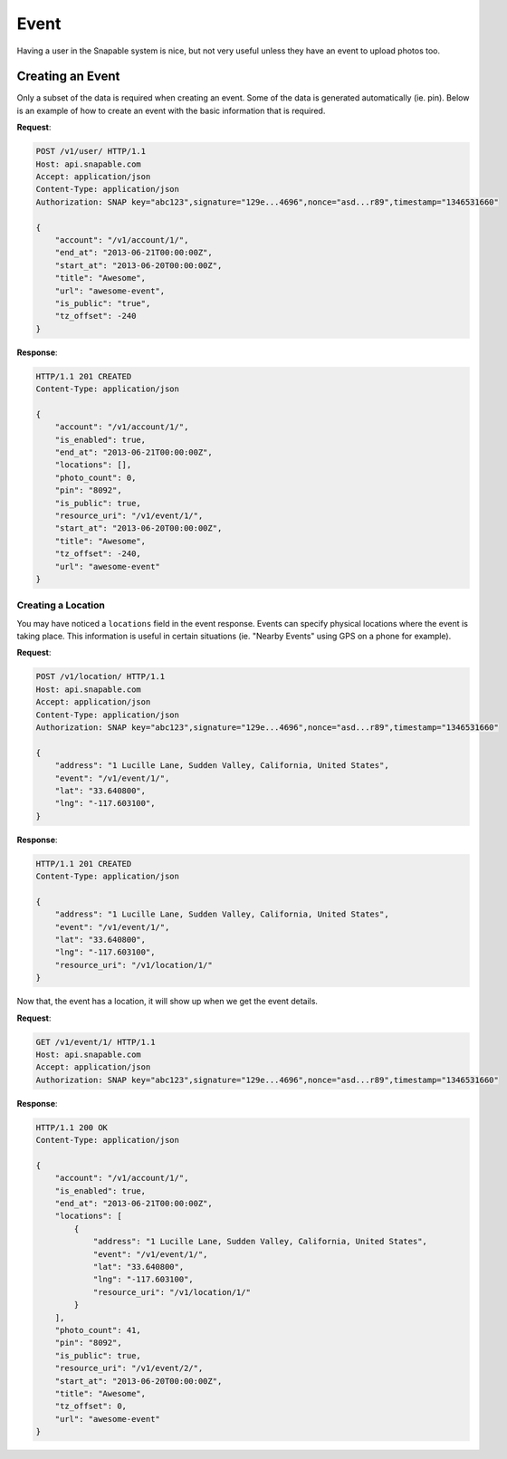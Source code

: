 =====
Event
=====

Having a user in the Snapable system is nice, but not very useful unless they have
an event to upload photos too.

Creating an Event
=================

Only a subset of the data is required when creating an event. Some of the data is
generated automatically (ie. pin). Below is an example of how to create an event with
the basic information that is required.

**Request**:

.. code-block:: http

    POST /v1/user/ HTTP/1.1
    Host: api.snapable.com
    Accept: application/json
    Content-Type: application/json
    Authorization: SNAP key="abc123",signature="129e...4696",nonce="asd...r89",timestamp="1346531660"

    {
        "account": "/v1/account/1/",
        "end_at": "2013-06-21T00:00:00Z",
        "start_at": "2013-06-20T00:00:00Z",
        "title": "Awesome",
        "url": "awesome-event",
        "is_public": "true",
        "tz_offset": -240
    }

**Response**:

.. code-block:: http

    HTTP/1.1 201 CREATED
    Content-Type: application/json

    {
        "account": "/v1/account/1/",
        "is_enabled": true,
        "end_at": "2013-06-21T00:00:00Z",
        "locations": [],
        "photo_count": 0,
        "pin": "8092",
        "is_public": true,
        "resource_uri": "/v1/event/1/",
        "start_at": "2013-06-20T00:00:00Z",
        "title": "Awesome",
        "tz_offset": -240,
        "url": "awesome-event"
    }

Creating a Location
-------------------

You may have noticed a ``locations`` field in the event response. Events can specify
physical locations where the event is taking place. This information is useful in certain
situations (ie. "Nearby Events" using GPS on a phone for example).

**Request**:

.. code-block:: http

    POST /v1/location/ HTTP/1.1
    Host: api.snapable.com
    Accept: application/json
    Content-Type: application/json
    Authorization: SNAP key="abc123",signature="129e...4696",nonce="asd...r89",timestamp="1346531660"

    {
        "address": "1 Lucille Lane, Sudden Valley, California, United States",
        "event": "/v1/event/1/",
        "lat": "33.640800",
        "lng": "-117.603100",
    }

**Response**:

.. code-block:: http

    HTTP/1.1 201 CREATED
    Content-Type: application/json

    {
        "address": "1 Lucille Lane, Sudden Valley, California, United States",
        "event": "/v1/event/1/",
        "lat": "33.640800",
        "lng": "-117.603100",
        "resource_uri": "/v1/location/1/"
    }

Now that, the event has a location, it will show up when we get the event details.

**Request**:

.. code-block:: http

    GET /v1/event/1/ HTTP/1.1
    Host: api.snapable.com
    Accept: application/json
    Authorization: SNAP key="abc123",signature="129e...4696",nonce="asd...r89",timestamp="1346531660"

**Response**:

.. code-block:: http

    HTTP/1.1 200 OK
    Content-Type: application/json

    {
        "account": "/v1/account/1/",
        "is_enabled": true,
        "end_at": "2013-06-21T00:00:00Z",
        "locations": [
            {
                "address": "1 Lucille Lane, Sudden Valley, California, United States",
                "event": "/v1/event/1/",
                "lat": "33.640800",
                "lng": "-117.603100",
                "resource_uri": "/v1/location/1/"
            }
        ],
        "photo_count": 41,
        "pin": "8092",
        "is_public": true,
        "resource_uri": "/v1/event/2/",
        "start_at": "2013-06-20T00:00:00Z",
        "title": "Awesome",
        "tz_offset": 0,
        "url": "awesome-event"
    }
